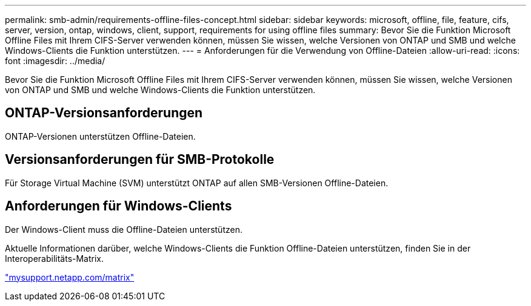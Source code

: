 ---
permalink: smb-admin/requirements-offline-files-concept.html 
sidebar: sidebar 
keywords: microsoft, offline, file, feature, cifs, server, version, ontap, windows, client, support, requirements for using offline files 
summary: Bevor Sie die Funktion Microsoft Offline Files mit Ihrem CIFS-Server verwenden können, müssen Sie wissen, welche Versionen von ONTAP und SMB und welche Windows-Clients die Funktion unterstützen. 
---
= Anforderungen für die Verwendung von Offline-Dateien
:allow-uri-read: 
:icons: font
:imagesdir: ../media/


[role="lead"]
Bevor Sie die Funktion Microsoft Offline Files mit Ihrem CIFS-Server verwenden können, müssen Sie wissen, welche Versionen von ONTAP und SMB und welche Windows-Clients die Funktion unterstützen.



== ONTAP-Versionsanforderungen

ONTAP-Versionen unterstützen Offline-Dateien.



== Versionsanforderungen für SMB-Protokolle

Für Storage Virtual Machine (SVM) unterstützt ONTAP auf allen SMB-Versionen Offline-Dateien.



== Anforderungen für Windows-Clients

Der Windows-Client muss die Offline-Dateien unterstützen.

Aktuelle Informationen darüber, welche Windows-Clients die Funktion Offline-Dateien unterstützen, finden Sie in der Interoperabilitäts-Matrix.

http://mysupport.netapp.com/matrix["mysupport.netapp.com/matrix"^]
